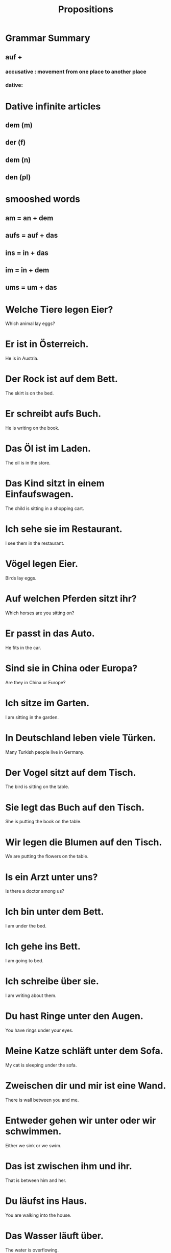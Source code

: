 #+TITLE: Propositions

* Grammar Summary
** auf +
*** accusative : movement from one place to another place
*** dative:

* Dative infinite articles
** dem (m)
** der (f)
** dem (n)
** den (pl)

* smooshed words
** am = an + dem
** aufs = auf + das
** ins = in + das
** im = in + dem
** ums = um + das

* Welche Tiere legen Eier?
Which animal lay eggs?

* Er ist in Österreich.
He is in Austria.

* Der Rock ist auf dem Bett.
The skirt is on the bed.

* Er schreibt aufs Buch.
He is writing on the book.

* Das Öl ist im Laden.
The oil is in the store.

* Das Kind sitzt in einem Einfaufswagen.
The child is sitting in a shopping cart.

* Ich sehe sie im Restaurant.
I see them in the restaurant.

* Vögel legen Eier.
Birds lay eggs.

* Auf welchen Pferden sitzt ihr?
Which horses are you sitting on?

* Er passt in das Auto.
He fits in the car.

* Sind sie in China oder Europa?
Are they in China or Europe?

* Ich sitze im Garten.
I am sitting in the garden.

* In Deutschland leben viele Türken.
Many Turkish people live in Germany.

* Der Vogel sitzt auf dem Tisch.
The bird is sitting on the table.

* Sie legt das Buch auf den Tisch.
She is putting the book on the table.

* Wir legen die Blumen auf den Tisch.
We are putting the flowers on the table.

* Is ein Arzt unter uns?
Is there a doctor among us?

* Ich bin unter dem Bett.
I am under the bed.

* Ich gehe ins Bett.
I am going to bed.

* Ich schreibe über sie.
I am writing about them.

* Du hast Ringe unter den Augen.
You have rings under your eyes.

* Meine Katze schläft unter dem Sofa.
My cat is sleeping under the sofa.

* Zweischen dir und mir ist eine Wand.
There is wall between you and me.

* Entweder gehen wir unter oder wir schwimmen.
Either we sink or we swim.

* Das ist zwischen ihm und ihr.
That is between him and her.

* Du läufst ins Haus.
You are walking into the house.

* Das Wasser läuft über.
The water is overflowing.

* Ich gehe ins Restaurant.
I am going into the restaurant.

* Das ist zwischen uns.
This is between us.

* Es is aus zwischen uns.
It is over between us.

* Sie sind unter uns.
They are among us.

* Wir laufen über die Straße.
We walk across the street.

* Sie is über mir.
She is above me.

* Das Restaurant ist über dem Hotel.
The restaurant is on top of the hotel.

* Die Beziehungen zwischen den beiden Ländern sind schlecht.
The relations between the two countries are bad.

* Es ist fünf vor neun.
It is five to nine.

* Kein Bier vor vier.
No beer before four.

* Ist er hinter uns?
Is he behind us?

* Wir spielen hinter dem Haus.
We play behind the house.

* Ich spreche, während ich schlafe.
I speak while I sleep.

* Nimm deinen Mantel ab!
Take off your coat!

* Wann fährt der Bus nach Bonn ab?
When does the bus for Bonn leave?

* Die Frau läuft vor dem Haus.
The woman walks in front of the house.

* Dein Auto ist neben meinem Auto.
You car is next to my car.

* Der Garten ist vor dem Haus.
The garden is in front of the house.

* Ich lese, während ich esse.
I read while I eat.

* Sie gehen hinter ihren Eltern.
They are walking behind their parents.

* Vor, während oder nach dem Abendessen?
Before, during or after dinner?

* Ich sitze neben dir und du sitzt neben mir.
I am sitting next to yoou and you are sitting next to be.

* Das Schlafzimmer ist neben der Küche.
The bedroom is next to the kitchen.

* Wann fährt unser Bus ab?
When does your bus depart?

* Das geht Sie nichts an.
That is none of your business.

* Die Häuser am Restaurant sind nicht schlecht.
The houses by the restaurant are not bad.

* Sie macht die Lampe an.
She turns on the lamp.

* Ich gehe ums Haus.
I am going around the house.

* Er ist am Zoll.
He is at the customs.

* Ich denke an sie.
I am thinking about her.

* Wir essen am Tisch.
We eat at the table.

* Die Sonne ist am Himmel.
The sun is in the sky.

* Die Ente läuft ums Schwein.
The duck is running around the pig.

* Wann kommen wir an?
When do we arrive?

* Ich bin am Tisch mit dem Mittagessen.
I am at the table with the lunch.

* Wir denke an unsere Familien.
We are thinking of our famiies.

* Außer dem Wein
except the wine

* Sie mögen Tiere, einschließlich Katzen.
They like animals, incluing cats.

* Er isst alles außer Fleisch.
He eats anything but meat.

* Wir haben eine Katze wegen unsere Eltern.
We have a cat because of our parents.

* Ja, einschließlich mir.
Yes, me included.

* Wegen ihm beginnen wir.
Because of him we are beginning.

* Nicht wegen mir.
Not because of me.

* Er isst nicht außer Obst.
He eats nothing but fruit.

* Mein Gast isst alles außer Fleisch.
My guest eats everything except meat.

* Außer den Schuhen
except the shoes

* Ich mag jedes Gemüse außer Tomaten.
I like all vegetables except for tomatoes.

* Ich mag Obst, einschließlich Orangen.
I like fruit, including oranges.

* Dies sind Fahrräder.
These are bicycles.


=========================== level 1 ============================

* Öl is auf den Hemden.
There is oil on the skirts.

* Duo kaufe ein Schloss in Österreich.
Duo buys a palace in Austria.

* Wir sind im weißen Haus.
We are in the white house!

* Das geht aufs Haus.
That is on the house.
It's an idiom used to describe the owner of a restaurant provdiing free food or drinks.

* Ich schwimmer im Rhine.
I am swimming in the Rhine.

* Sie legt die Kleider auf das Bett.
She puts the clothers on the bed.

* Es gibt über fünfzig Zeitungen.
There are over fifty newspapers.

* Er schläft sobald er ins Bett geht.
He sleeps as soons as he goes to bed.

* Ich gehe ins Bett.
I am going to bed.

* Wir sind unter Männern.
WE are among men.

* Hinter euch!
Behind you!

* Ich sehe ihn ab und zu.
I see him once in a while.

* Sie lesen mir ein Buch vor.
They read me a book.

* Er schläft während sein Freund spricht.
He sleeps while his friend is talking.

* Wann fährt der Zug nach Stuttgart ab?
When does the train for Stuttgart leave?

* Hast du schon etwas vor?
Do you have plans yet?

* Bitte ruft ihn an.
Please call him.

* Ruf ihn an!
Call him!

* Wir essen zu Abend am Wasser.
We are having dinner along the water.

* Er denkt an sie.
He thinks of her.

* Was magst du an ihr?
What do you like about her?

* Die Katze ist am Bett.
The cat is next to the bed.

* Die Katze geht ums Essen.
The cat is walking around the food.

* Ich sitze gerne am Fenster.
I like sitting by the window.

* Außer ihm liest keiner die Speisekarte.
Apart from him no one reads the menu.
